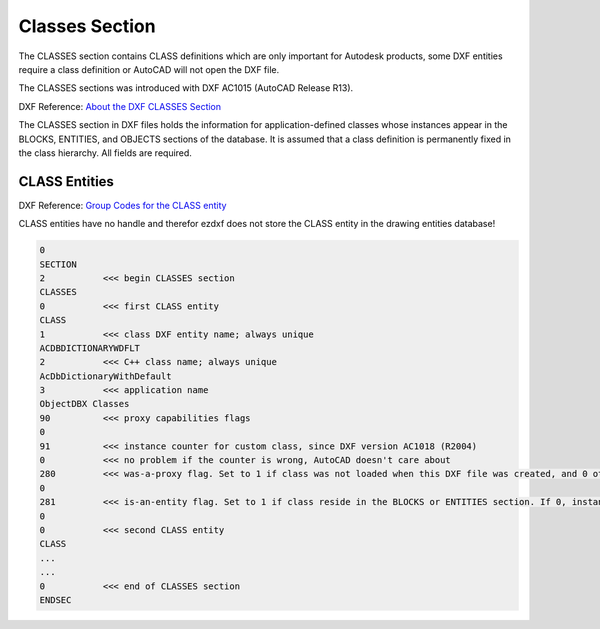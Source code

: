 .. _Classes Section:

Classes Section
===============

The CLASSES section contains CLASS definitions which are only important for Autodesk products, some DXF entities require
a class definition or AutoCAD will not open the DXF file.

The CLASSES sections was introduced with DXF AC1015 (AutoCAD Release R13).

DXF Reference: `About the DXF CLASSES Section`_

The CLASSES section in DXF files holds the information for application-defined classes whose instances appear in
the BLOCKS, ENTITIES, and OBJECTS sections of the database. It is assumed that a class definition is permanently
fixed in the class hierarchy. All fields are required.

CLASS Entities
--------------

DXF Reference: `Group Codes for the CLASS entity`_

CLASS entities have no handle and therefor ezdxf does not store the CLASS entity in the drawing entities database!

.. code-block:: none

    0
    SECTION
    2           <<< begin CLASSES section
    CLASSES
    0           <<< first CLASS entity
    CLASS
    1           <<< class DXF entity name; always unique
    ACDBDICTIONARYWDFLT
    2           <<< C++ class name; always unique
    AcDbDictionaryWithDefault
    3           <<< application name
    ObjectDBX Classes
    90          <<< proxy capabilities flags
    0
    91          <<< instance counter for custom class, since DXF version AC1018 (R2004)
    0           <<< no problem if the counter is wrong, AutoCAD doesn't care about
    280         <<< was-a-proxy flag. Set to 1 if class was not loaded when this DXF file was created, and 0 otherwise
    0
    281         <<< is-an-entity flag. Set to 1 if class reside in the BLOCKS or ENTITIES section. If 0, instances may appear only in the OBJECTS section
    0
    0           <<< second CLASS entity
    CLASS
    ...
    ...
    0           <<< end of CLASSES section
    ENDSEC


.. _About the DXF CLASSES Section: http://help.autodesk.com/view/OARX/2018/ENU/?guid=GUID-6160F1F1-2805-4C69-8077-CA1AEB6B1005

.. _Group Codes for the CLASS entity: http://help.autodesk.com/view/OARX/2018/ENU/?guid=GUID-DBD5351C-E408-4CED-9336-3BD489179EF5